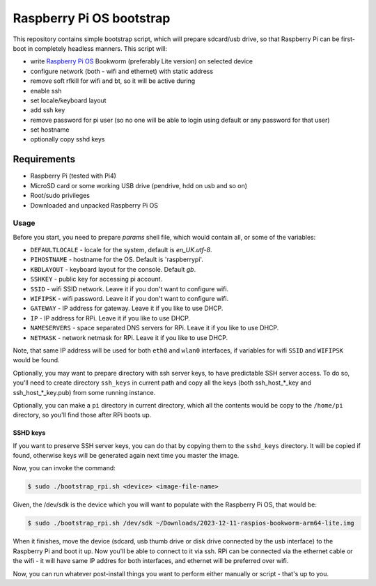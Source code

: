 =========================
Raspberry Pi OS bootstrap
=========================

This repository contains simple bootstrap script, which will prepare sdcard/usb
drive, so that Raspberry Pi can be first-boot in completely headless manners.
This script will:

- write `Raspberry Pi OS`_ Bookworm (preferably Lite version) on selected device
- configure network (both - wifi and ethernet) with static address
- remove soft rfkill for wifi and bt, so it will be active during
- enable ssh
- set locale/keyboard layout
- add ssh key
- remove password for pi user (so no one will be able to login using default
  or any password for that user)
- set hostname
- optionally copy sshd keys


Requirements
============

- Raspberry Pi (tested with Pi4)
- MicroSD card or some working USB drive (pendrive, hdd on usb and so on)
- Root/sudo privileges
- Downloaded and unpacked Raspberry Pi OS


Usage
-----

Before you start, you need to prepare `params` shell file, which would contain
all, or some of the variables:

- ``DEFAULTLOCALE`` - locale for the system, default is *en_UK.utf-8*.
- ``PIHOSTNAME`` - hostname for the OS. Default is 'raspberrypi'.
- ``KBDLAYOUT`` - keyboard layout for the console. Default *gb*.
- ``SSHKEY`` - public key for accessing pi account.
- ``SSID`` - wifi SSID network. Leave it if you don't want to configure wifi.
- ``WIFIPSK`` - wifi password. Leave it if you don't want to configure wifi.
- ``GATEWAY`` - IP address for gateway. Leave it if you like to use DHCP.
- ``IP`` - IP address for RPi. Leave it if you like to use DHCP.
- ``NAMESERVERS`` - space separated DNS servers for RPi. Leave it if you like
  to use DHCP.
- ``NETMASK`` - network netmask for RPi. Leave it if you like to use DHCP.

Note, that same IP address will be used for both ``eth0`` and ``wlan0``
interfaces, if variables for wifi ``SSID`` and ``WIFIPSK`` would be found.

Optionally, you may want to prepare directory with ssh server keys, to have
predictable SSH server access. To do so, you'll need to create directory
``ssh_keys`` in current path and copy all the keys (both ssh_host_*_key and
ssh_host_*_key.pub) from some running instance.

Optionally, you can make a ``pi`` directory in current directory, which all the
contents would be copy to the ``/home/pi`` directory, so you'll find those
after RPi boots up.

SSHD keys
.........

If you want to preserve SSH server keys, you can do that by copying them to the
``sshd_keys`` directory. It will be copied if found, otherwise keys will be
generated again next time you master the image.

Now, you can invoke the command:

.. code:: shell-session

   $ sudo ./bootstrap_rpi.sh <device> <image-file-name>


Given, the /dev/sdk is the device which you will want to populate with the
Raspberry Pi OS, that would be:

.. code:: shell-session

   $ sudo ./bootstrap_rpi.sh /dev/sdk ~/Downloads/2023-12-11-raspios-bookworm-arm64-lite.img

When it finishes, move the device (sdcard, usb thumb drive or disk drive
connected by the usb interface) to the Raspberry Pi and boot it up. Now you'll
be able to connect to it via ssh. RPi can be connected via the ethernet cable
or the wifi - it will have same IP addres for both interfaces, and ethernet
will be preferred over wifi.

Now, you can run whatever post-install things you want to perform either
manually or script - that's up to you.

.. _Raspberry Pi OS: https://www.raspberrypi.com/software/operating-systems
